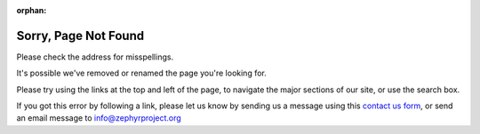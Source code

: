 :orphan:

Sorry, Page Not Found
#####################

.. image:: Zephyr-Kite-in-tree.png
   :align: right
   :scale: 25 %

.. raw:: html

   <noscript>
   Sorry, the page you requested was not found on this site.
   </noscript>
   <script type="text/javaScript">
   <!--
   document.write("<p>Sorry, the page you requested: " +
   "<a href=\"" + location.href + "\">" +
   location.href + "</a> was not found on this site.</p>");
   //-->
   </script>

Please check the address for misspellings.

.. raw:: html

   <script type="text/javaScript">
   <!--
   var strReferrer=document.referrer.toLowerCase();
   if (location.href.indexOf("noreferrer=true")>=0) strReferrer="";

   if (strReferrer.length==0) {  // no referrer
      document.write("<p>You may have an out-of-date browser " +
         "bookmark or favorite.</p>");
      }
   else { // there was a referrer
      document.write("<p>You were incorrectly referred to this page by " +
         "<a href=\"" + strReferrer + "\" target=\"_blank\">" +
         strReferrer + "</a>. ");
      if (strReferrer.indexOf("zephyrproject.org")>=0) {
         document.write("Sorry, but it appears one of " +
            "our own links is broken! ");
         }
      document.write("</p>");
      }
   //-->
   </script>

It's possible we've removed or renamed the page you're looking for.

Please try using the links at the top and left of the page, to navigate
the major sections of our site, or use the search box.

If you got this error by following a link, please let us know by sending
us a message using this `contact us form`_, or send an email message to
info@zephyrproject.org

.. _contact us form: https://www.zephyrproject.org/about/contact
